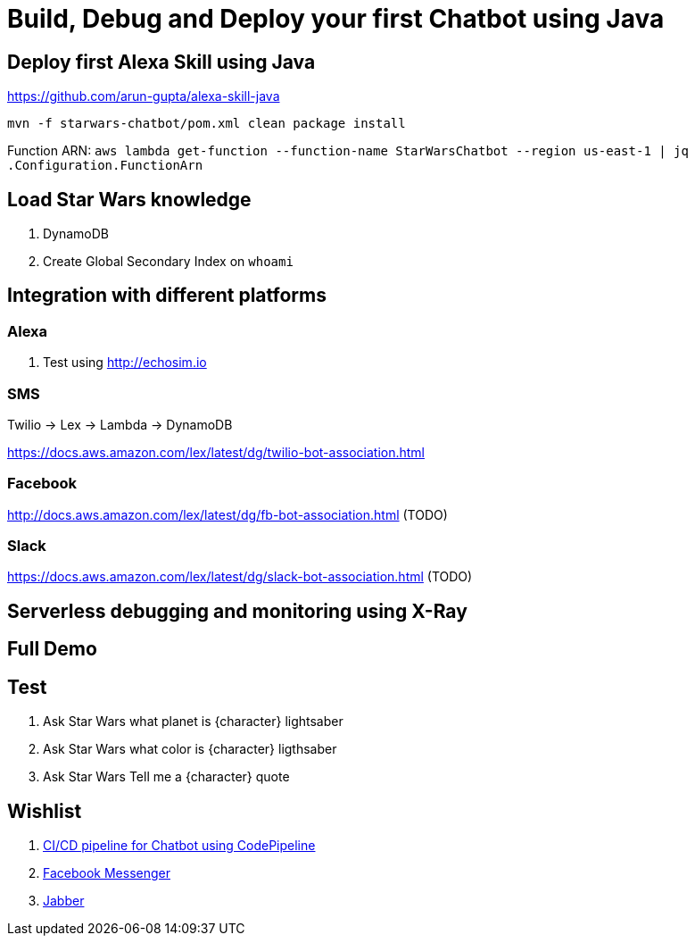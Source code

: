 = Build, Debug and Deploy your first Chatbot using Java

== Deploy first Alexa Skill using Java

https://github.com/arun-gupta/alexa-skill-java

```
mvn -f starwars-chatbot/pom.xml clean package install
```

Function ARN: `aws lambda get-function --function-name StarWarsChatbot --region us-east-1 | jq .Configuration.FunctionArn`

== Load Star Wars knowledge

. DynamoDB
. Create Global Secondary Index on `whoami`

== Integration with different platforms

=== Alexa

. Test using http://echosim.io

=== SMS

Twilio -> Lex -> Lambda -> DynamoDB

https://docs.aws.amazon.com/lex/latest/dg/twilio-bot-association.html

=== Facebook

http://docs.aws.amazon.com/lex/latest/dg/fb-bot-association.html (TODO)

=== Slack

https://docs.aws.amazon.com/lex/latest/dg/slack-bot-association.html (TODO)

== Serverless debugging and monitoring using X-Ray

== Full Demo

== Test

. Ask Star Wars what planet is {character} lightsaber
. Ask Star Wars what color is {character} ligthsaber
. Ask Star Wars Tell me a {character} quote

== Wishlist

. https://github.com/arun-gupta/chatbot/issues/2[CI/CD pipeline for Chatbot using CodePipeline]
. https://github.com/arun-gupta/chatbot/issues/3[Facebook Messenger]
. https://github.com/arun-gupta/chatbot/issues/4[Jabber]


